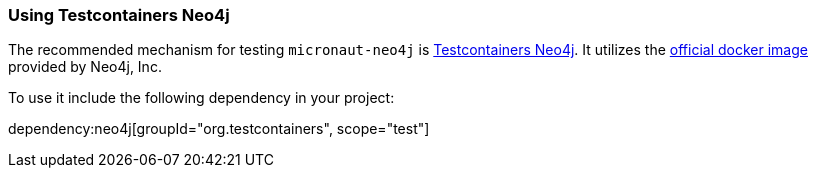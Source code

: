 === Using Testcontainers Neo4j

The recommended mechanism for testing `micronaut-neo4j` is https://java.testcontainers.org/modules/databases/neo4j/[Testcontainers Neo4j]. It utilizes the https://hub.docker.com/_/neo4j/[official docker image] provided by Neo4j, Inc.

To use it include the following dependency in your project:

dependency:neo4j[groupId="org.testcontainers", scope="test"]
